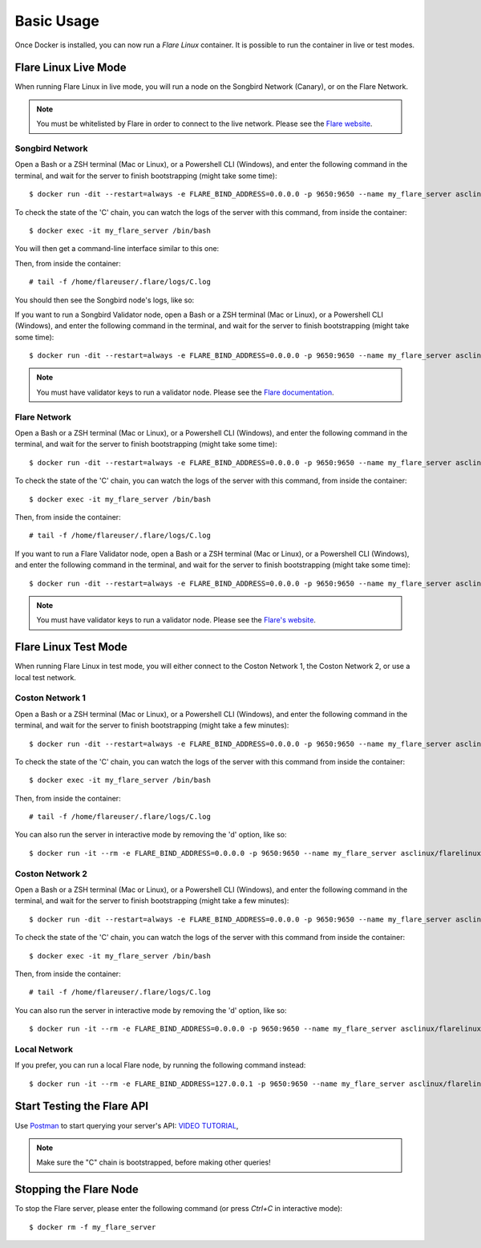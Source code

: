 .. _BasicUsageAnchor:

.. index:: Basic Usage

.. _basic usage:

===========
Basic Usage
===========

Once Docker is installed, you can now run a *Flare Linux* container. It is possible to run the container in
live or test modes.

.. index:: Live mode

---------------------
Flare Linux Live Mode
---------------------

When running Flare Linux in live mode, you will run a node on the Songbird Network (Canary), or on the Flare Network.

.. note:: You must be whitelisted by Flare in order to connect to the live network. Please see the `Flare website <https://flare.xyz/putting-songbird-in-flight/>`_.

.. index:: Songbird Network

Songbird Network
----------------

Open a Bash or a ZSH terminal (Mac or Linux), or a Powershell CLI (Windows), and enter the following
command in the terminal, and wait for the server to finish bootstrapping (might take some time)::

    $ docker run -dit --restart=always -e FLARE_BIND_ADDRESS=0.0.0.0 -p 9650:9650 --name my_flare_server asclinux/flarelinux:1.1.2 flare --songbird

To check the state of the 'C' chain, you can watch the logs of the server with this command, from inside
the container::

    $ docker exec -it my_flare_server /bin/bash

You will then get a command-line interface similar to this one:

.. image:: /images/basic_usage01.png

Then, from inside the container::

    # tail -f /home/flareuser/.flare/logs/C.log

You should then see the Songbird node's logs, like so:

.. image:: /images/basic_usage02.png

If you want to run a Songbird Validator node, open a Bash or a ZSH terminal (Mac or Linux), or a Powershell CLI (Windows), and enter the following
command in the terminal, and wait for the server to finish bootstrapping (might take some time)::

    $ docker run -dit --restart=always -e FLARE_BIND_ADDRESS=0.0.0.0 -p 9650:9650 --name my_flare_server asclinux/flarelinux:1.1.2 flare --songbird-validator

.. note:: You must have validator keys to run a validator node. Please see the `Flare documentation <https://docs.flare.network/infra/validation/deploying>`_.

.. index:: Flare Network

Flare Network
-------------

Open a Bash or a ZSH terminal (Mac or Linux), or a Powershell CLI (Windows), and enter the following
command in the terminal, and wait for the server to finish bootstrapping (might take some time)::

$ docker run -dit --restart=always -e FLARE_BIND_ADDRESS=0.0.0.0 -p 9650:9650 --name my_flare_server asclinux/flarelinux:1.1.2 flare --flare-observer

To check the state of the 'C' chain, you can watch the logs of the server with this command, from inside
the container::

    $ docker exec -it my_flare_server /bin/bash

Then, from inside the container::

    # tail -f /home/flareuser/.flare/logs/C.log

If you want to run a Flare Validator node, open a Bash or a ZSH terminal (Mac or Linux), or a Powershell CLI (Windows), and enter the following
command in the terminal, and wait for the server to finish bootstrapping (might take some time)::

    $ docker run -dit --restart=always -e FLARE_BIND_ADDRESS=0.0.0.0 -p 9650:9650 --name my_flare_server asclinux/flarelinux:1.1.2 flare --flare-validator

.. note:: You must have validator keys to run a validator node. Please see the `Flare's website <https://docs.flare.network/infra/validation/deploying>`_.

.. index:: Test mode

---------------------
Flare Linux Test Mode
---------------------

When running Flare Linux in test mode, you will either connect to the Coston Network 1,
the Coston Network 2, or use a local test network.

Coston Network 1
----------------

Open a Bash or a ZSH terminal (Mac or Linux), or a Powershell CLI (Windows), and enter the following
command in the terminal, and wait for the server to finish bootstrapping (might take a few minutes)::

    $ docker run -dit --restart=always -e FLARE_BIND_ADDRESS=0.0.0.0 -p 9650:9650 --name my_flare_server asclinux/flarelinux:1.1.2 flare --flare-coston1

To check the state of the 'C' chain, you can watch the logs of the server with this command from inside
the container::

    $ docker exec -it my_flare_server /bin/bash

Then, from inside the container::

    # tail -f /home/flareuser/.flare/logs/C.log

You can also run the server in interactive mode by removing the 'd' option, like so::

    $ docker run -it --rm -e FLARE_BIND_ADDRESS=0.0.0.0 -p 9650:9650 --name my_flare_server asclinux/flarelinux:1.1.2 flare --flare-coston1

Coston Network 2
----------------

Open a Bash or a ZSH terminal (Mac or Linux), or a Powershell CLI (Windows), and enter the following
command in the terminal, and wait for the server to finish bootstrapping (might take a few minutes)::

    $ docker run -dit --restart=always -e FLARE_BIND_ADDRESS=0.0.0.0 -p 9650:9650 --name my_flare_server asclinux/flarelinux:1.1.2 flare --flare-coston2

To check the state of the 'C' chain, you can watch the logs of the server with this command from inside
the container::

    $ docker exec -it my_flare_server /bin/bash

Then, from inside the container::

    # tail -f /home/flareuser/.flare/logs/C.log

You can also run the server in interactive mode by removing the 'd' option, like so::

    $ docker run -it --rm -e FLARE_BIND_ADDRESS=0.0.0.0 -p 9650:9650 --name my_flare_server asclinux/flarelinux:1.1.2 flare --flare-coston2

Local Network
--------------

If you prefer, you can run a local Flare node, by running the following command instead::

    $ docker run -it --rm -e FLARE_BIND_ADDRESS=127.0.0.1 -p 9650:9650 --name my_flare_server asclinux/flarelinux:1.1.2 flare

---------------------------
Start Testing the Flare API
---------------------------

Use `Postman <https://www.postman.com/>`_ to start querying your server's API: `VIDEO TUTORIAL <https://youtu.be/NPvu6xJ7tsk?t=2447>`_,

.. note:: Make sure the "C" chain is bootstrapped, before making other queries!

-----------------------
Stopping the Flare Node
-----------------------

To stop the Flare server, please enter the following command (or press `Ctrl+C` in interactive mode)::

    $ docker rm -f my_flare_server

